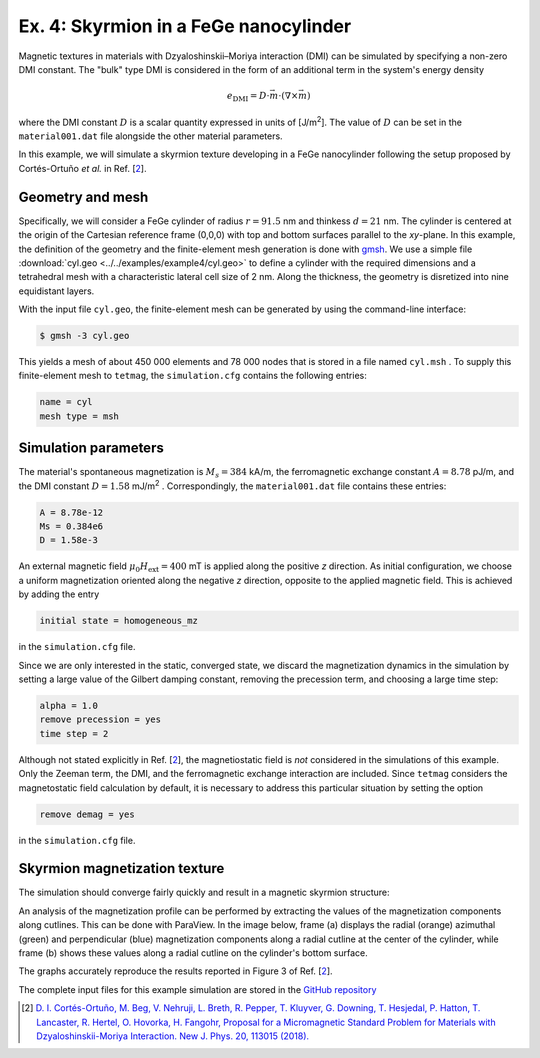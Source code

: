 Ex. 4: Skyrmion in a FeGe nanocylinder
======================================

Magnetic textures in materials with Dzyaloshinskii–Moriya interaction (DMI) can be simulated by specifying a non-zero DMI constant. The "bulk" type DMI is considered in the form of an additional term in the system's energy density

.. math::
   e_\text{DMI} = D\cdot\vec{m}\cdot(\nabla\times\vec{m})


where the DMI constant :math:`D` is a scalar quantity expressed in units of [J/m\ :sup:`2`].
The value of :math:`D` can be set in the ``material001.dat`` file alongside the other material parameters.


In this example, we will simulate a skyrmion texture developing in a FeGe nanocylinder following the setup proposed by Cortés-Ortuño *et al.* in Ref. [\ 2_\ ].

Geometry and mesh
-----------------
Specifically, we will consider a FeGe cylinder of radius :math:`r = 91.5` nm and thinkess :math:`d = 21` nm. The cylinder is centered at the origin of the Cartesian reference frame (0,0,0) with top and bottom surfaces parallel to the *xy*-plane.
In this example, the definition of the geometry and the finite-element mesh generation is done with `gmsh <https://gmsh.info/>`_. We use a simple file :download:`cyl.geo <../../examples/example4/cyl.geo>` to define a cylinder with the required dimensions and a tetrahedral mesh with a characteristic lateral cell size of 2 nm. Along the thickness, the geometry is disretized into nine equidistant layers.

.. image:: ./../figs/example4/cyl_mesh.png

With the input file ``cyl.geo``, the finite-element mesh can be generated by using the command-line interface:

.. code-block:: RST

		$ gmsh -3 cyl.geo

This yields a mesh of about 450 000 elements and 78 000 nodes that is stored in a file named ``cyl.msh`` . To supply this finite-element mesh to ``tetmag``, the ``simulation.cfg`` contains the following entries:

.. code-block:: RST

		name = cyl
		mesh type = msh



Simulation parameters
---------------------
The material's spontaneous magnetization is :math:`M_s= 384` kA/m, the ferromagnetic exchange constant :math:`A=8.78` pJ/m, and the DMI constant :math:`D=1.58` mJ/m\ :sup:`2` . Correspondingly, the ``material001.dat`` file contains these entries:

.. code-block:: RST

		A = 8.78e-12
		Ms = 0.384e6
		D = 1.58e-3

An external magnetic field :math:`\mu_0H_\text{ext}=400` mT is applied along the positive *z* direction.
As initial configuration, we choose a uniform magnetization oriented along the negative *z* direction, opposite to the applied magnetic field. This is achieved by adding the entry

.. code-block:: RST

		initial state = homogeneous_mz

in the ``simulation.cfg`` file.

Since we are only interested in the static, converged state, we discard the magnetization dynamics in the simulation by setting a large value of the Gilbert damping constant, removing the precession term, and choosing a large time step:

.. code-block:: RST

		alpha = 1.0
		remove precession = yes
		time step = 2


Although not stated explicitly in Ref. [\ 2_\ ], the magnetiostatic field is *not* considered in the simulations of this example. Only the Zeeman term, the DMI, and the ferromagnetic exchange interaction are included. Since ``tetmag`` considers the magnetostatic field calculation by default, it is necessary to address this particular situation by setting the option

.. code-block:: RST

		remove demag = yes

in the ``simulation.cfg`` file.

Skyrmion magnetization texture
------------------------------

The simulation should converge fairly quickly and result in a magnetic skyrmion structure:

.. image:: ./../figs/example4/skyrmion_cyl.png

An analysis of the magnetization profile can be performed by extracting the values of the magnetization components along cutlines. This can be done with ParaView. In the image below, frame (a) displays the radial (orange) azimuthal (green) and perpendicular (blue) magnetization components along a radial cutline at the center of the cylinder, while frame (b) shows these values along a radial cutline on the cylinder's bottom surface.

.. image:: ./../figs/example4/skyrmion_linescans.png

The graphs accurately reproduce the results reported in Figure 3 of Ref. [\ 2_\ ].

The complete input files for this example simulation are stored in the `GitHub repository <https://github.com/R-Hertel/tetmag/tree/main/examples/example4/>`_

.. [2] `D. I. Cortés-Ortuño, M. Beg, V. Nehruji, L. Breth, R. Pepper, T. Kluyver, G. Downing, T. Hesjedal, P. Hatton, T. Lancaster, R. Hertel, O. Hovorka, H. Fangohr, Proposal for a Micromagnetic Standard Problem for Materials with Dzyaloshinskii-Moriya Interaction. New J. Phys. 20, 113015 (2018). <https://doi.org/10.1088/1367-2630/aaea1c>`_
